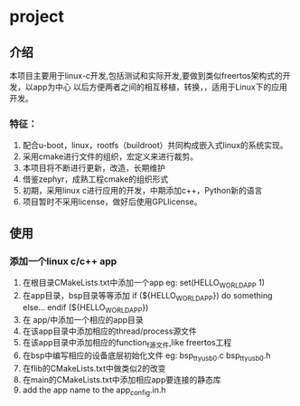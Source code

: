 * project
** 介绍
本项目主要用于linux-c开发,包括测试和实际开发,要做到类似freertos架构式的开发，以app为中心
以后方便两者之间的相互移植，转换，，适用于Linux下的应用开发。
*** 特征：
 1. 配合u-boot，linux，rootfs（buildroot）共同构成嵌入式linux的系统实现。 
 2. 采用cmake进行文件的组织，宏定义来进行裁剪。 
 3. 本项目将不断进行更新，改造，长期维护
 4. 借鉴zephyr，成熟工程cmake的组织形式 
 5. 初期，采用linux c进行应用的开发，中期添加c++，Python新的语言 
 6. 项目暂时不采用license，做好后使用GPLlicense。

** 使用
*** 添加一个linux c/c++ app
1. 在根目录CMakeLists.txt中添加一个app
   eg: set(HELLO_WORLD_APP 1)
2. 在app目录，bsp目录等等添加
       if (${HELLO_WORLD_APP})
         do something else...
       endif (${HELLO_WORLD_APP})
3. 在 app/中添加一个相应的app目录
4. 在该app目录中添加相应的thread/process源文件
5. 在该app目录中添加相应的function_f源文件,like freertos工程
6. 在bsp中编写相应的设备底层初始化文件
    eg: bsp_ttyusb0.c bsp_ttyusb0.h
7. 在flib的CMakeLists.txt中做类似2的改变
8. 在main的CMakeLists.txt中添加相应app要连接的静态库
9. add the app name to the app_config.in.h
